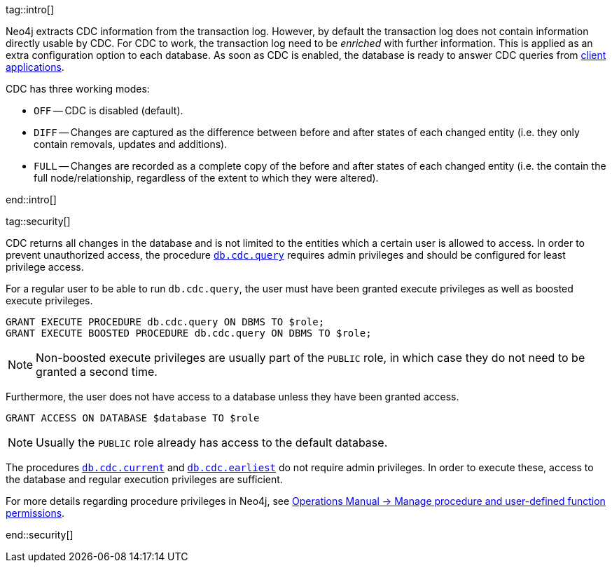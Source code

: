 tag::intro[]

Neo4j extracts CDC information from the transaction log.
However, by default the transaction log does not contain information directly usable by CDC.
For CDC to work, the transaction log need to be _enriched_ with further information.
This is applied as an extra configuration option to each database.
As soon as CDC is enabled, the database is ready to answer CDC queries from xref:examples/index.adoc[client applications].

CDC has three working modes:

- `OFF` -- CDC is disabled (default).
- `DIFF` -- Changes are captured as the difference between before and after states of each changed entity (i.e. they only contain removals, updates and additions).
- `FULL` -- Changes are recorded as a complete copy of the before and after states of each changed entity (i.e. the contain the full node/relationship, regardless of the extent to which they were altered).

end::intro[]


tag::security[]

CDC returns all changes in the database and is not limited to the entities which a certain user is allowed to access.
In order to prevent unauthorized access, the procedure xref:procedures/index.adoc#query[`db.cdc.query`] requires admin privileges and should be configured for least privilege access.

For a regular user to be able to run `db.cdc.query`, the user must have been granted execute privileges as well as boosted execute privileges.

[source, cypher]
----
GRANT EXECUTE PROCEDURE db.cdc.query ON DBMS TO $role;
GRANT EXECUTE BOOSTED PROCEDURE db.cdc.query ON DBMS TO $role;
----

[NOTE]
====
Non-boosted execute privileges are usually part of the `PUBLIC` role, in which case they do not need to be granted a second time.
====

Furthermore, the user does not have access to a database unless they have been granted access.

[source, cypher]
----
GRANT ACCESS ON DATABASE $database TO $role
----

[NOTE]
====
Usually the `PUBLIC` role already has access to the default database.
====

The procedures xref:procedures/index.adoc#current[`db.cdc.current`] and xref:procedures/index.adoc#earliest[`db.cdc.earliest`] do not require admin privileges. In order to execute these, access to the database and regular execution privileges are sufficient.

For more details regarding procedure privileges in Neo4j, see link:{neo4j-docs-base-uri}/operations-manual/{page-version}/authentication-authorization/manage-execute-permissions[Operations Manual -> Manage procedure and user-defined function permissions].

end::security[]
